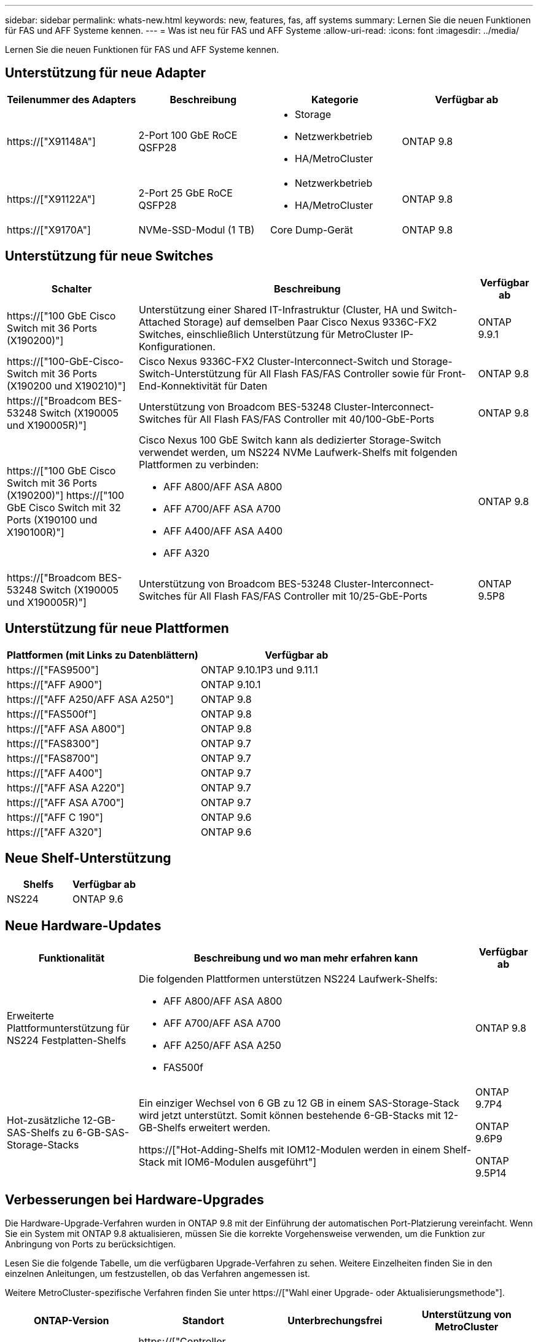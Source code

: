 ---
sidebar: sidebar 
permalink: whats-new.html 
keywords: new, features, fas, aff systems 
summary: Lernen Sie die neuen Funktionen für FAS und AFF Systeme kennen. 
---
= Was ist neu für FAS und AFF Systeme
:allow-uri-read: 
:icons: font
:imagesdir: ../media/


[role="lead"]
Lernen Sie die neuen Funktionen für FAS und AFF Systeme kennen.



== Unterstützung für neue Adapter

[cols="4*"]
|===
| Teilenummer des Adapters | Beschreibung | Kategorie | Verfügbar ab 


 a| 
https://["X91148A"]
 a| 
2-Port 100 GbE RoCE QSFP28
 a| 
* Storage
* Netzwerkbetrieb
* HA/MetroCluster

 a| 
ONTAP 9.8



 a| 
https://["X91122A"]
 a| 
2-Port 25 GbE RoCE QSFP28
 a| 
* Netzwerkbetrieb
* HA/MetroCluster

 a| 
ONTAP 9.8



 a| 
https://["X9170A"]
 a| 
NVMe-SSD-Modul (1 TB)
 a| 
Core Dump-Gerät
 a| 
ONTAP 9.8

|===


== Unterstützung für neue Switches

[cols="25h,~,~"]
|===
| Schalter | Beschreibung | Verfügbar ab 


 a| 
https://["100 GbE Cisco Switch mit 36 Ports (X190200)"]
 a| 
Unterstützung einer Shared IT-Infrastruktur (Cluster, HA und Switch-Attached Storage) auf demselben Paar Cisco Nexus 9336C-FX2 Switches, einschließlich Unterstützung für MetroCluster IP-Konfigurationen.
 a| 
ONTAP 9.9.1



 a| 
https://["100-GbE-Cisco-Switch mit 36 Ports (X190200 und X190210)"]
 a| 
Cisco Nexus 9336C-FX2 Cluster-Interconnect-Switch und Storage-Switch-Unterstützung für All Flash FAS/FAS Controller sowie für Front-End-Konnektivität für Daten
 a| 
ONTAP 9.8



 a| 
https://["Broadcom BES-53248 Switch (X190005 und X190005R)"]
 a| 
Unterstützung von Broadcom BES-53248 Cluster-Interconnect-Switches für All Flash FAS/FAS Controller mit 40/100-GbE-Ports
 a| 
ONTAP 9.8



 a| 
https://["100 GbE Cisco Switch mit 36 Ports (X190200)"] https://["100 GbE Cisco Switch mit 32 Ports (X190100 und X190100R)"]
 a| 
Cisco Nexus 100 GbE Switch kann als dedizierter Storage-Switch verwendet werden, um NS224 NVMe Laufwerk-Shelfs mit folgenden Plattformen zu verbinden:

* AFF A800/AFF ASA A800
* AFF A700/AFF ASA A700
* AFF A400/AFF ASA A400
* AFF A320

 a| 
ONTAP 9.8



 a| 
https://["Broadcom BES-53248 Switch (X190005 und X190005R)"]
 a| 
Unterstützung von Broadcom BES-53248 Cluster-Interconnect-Switches für All Flash FAS/FAS Controller mit 10/25-GbE-Ports
 a| 
ONTAP 9.5P8

|===


== Unterstützung für neue Plattformen

[cols="2*"]
|===
| Plattformen (mit Links zu Datenblättern) | Verfügbar ab 


 a| 
https://["FAS9500"]
 a| 
ONTAP 9.10.1P3 und 9.11.1



 a| 
https://["AFF A900"]
 a| 
ONTAP 9.10.1



 a| 
https://["AFF A250/AFF ASA A250"]
 a| 
ONTAP 9.8



 a| 
https://["FAS500f"]
 a| 
ONTAP 9.8



 a| 
https://["AFF ASA A800"]
 a| 
ONTAP 9.8



 a| 
https://["FAS8300"]
 a| 
ONTAP 9.7



 a| 
https://["FAS8700"]
 a| 
ONTAP 9.7



 a| 
https://["AFF A400"]
 a| 
ONTAP 9.7



 a| 
https://["AFF ASA A220"]
 a| 
ONTAP 9.7



 a| 
https://["AFF ASA A700"]
 a| 
ONTAP 9.7



 a| 
https://["AFF C 190"]
 a| 
ONTAP 9.6



 a| 
https://["AFF A320"]
 a| 
ONTAP 9.6

|===


== Neue Shelf-Unterstützung

[cols="2*"]
|===
| Shelfs | Verfügbar ab 


 a| 
NS224
 a| 
ONTAP 9.6

|===


== Neue Hardware-Updates

[cols="25h,~,~"]
|===
| Funktionalität | Beschreibung und wo man mehr erfahren kann | Verfügbar ab 


 a| 
Erweiterte Plattformunterstützung für NS224 Festplatten-Shelfs
 a| 
Die folgenden Plattformen unterstützen NS224 Laufwerk-Shelfs:

* AFF A800/AFF ASA A800
* AFF A700/AFF ASA A700
* AFF A250/AFF ASA A250
* FAS500f

 a| 
ONTAP 9.8



 a| 
Hot-zusätzliche 12-GB-SAS-Shelfs zu 6-GB-SAS-Storage-Stacks
 a| 
Ein einziger Wechsel von 6 GB zu 12 GB in einem SAS-Storage-Stack wird jetzt unterstützt. Somit können bestehende 6-GB-Stacks mit 12-GB-Shelfs erweitert werden.

https://["Hot-Adding-Shelfs mit IOM12-Modulen werden in einem Shelf-Stack mit IOM6-Modulen ausgeführt"]
 a| 
ONTAP 9.7P4

ONTAP 9.6P9

ONTAP 9.5P14

|===


== Verbesserungen bei Hardware-Upgrades

Die Hardware-Upgrade-Verfahren wurden in ONTAP 9.8 mit der Einführung der automatischen Port-Platzierung vereinfacht. Wenn Sie ein System mit ONTAP 9.8 aktualisieren, müssen Sie die korrekte Vorgehensweise verwenden, um die Funktion zur Anbringung von Ports zu berücksichtigen.

Lesen Sie die folgende Tabelle, um die verfügbaren Upgrade-Verfahren zu sehen. Weitere Einzelheiten finden Sie in den einzelnen Anleitungen, um festzustellen, ob das Verfahren angemessen ist.

Weitere MetroCluster-spezifische Verfahren finden Sie unter https://["Wahl einer Upgrade- oder Aktualisierungsmethode"].

[cols="4*"]
|===
| ONTAP-Version | Standort | Unterbrechungsfrei | Unterstützung von MetroCluster 


 a| 
9.8 auf 9.0.x
 a| 
https://["Controller Hardware Upgrade Express Guide"] (Vorhandener physischer Storage wird verschoben)
 a| 
Nein
 a| 
Nein



 a| 
https://["Controller Hardware Upgrade Express Guide"] (Verschieben von Volumes in neuen Storage)
 a| 
Ja.
 a| 
Nein



 a| 
9.8
 a| 
https://["Verwenden von Befehlen „`sSystem Controller replace`“ zum Upgrade der Controller-Hardware unter ONTAP 9.8"]
 a| 
Ja.
 a| 
Ja (FC)



 a| 
9.8
 a| 
https://["Verwenden Sie Aggregate Relocation, um Controller Hardware mit ONTAP 9.8 oder höher manuell zu aktualisieren"]
 a| 
Ja.
 a| 
Ja (FC)



 a| 
9.7 bis 9.5
 a| 
https://["Verwenden von Befehlen „`sSystem Controller replace`“ zum Aktualisieren der Controller-Hardware unter ONTAP 9.5 auf ONTAP 9.7"]
 a| 
Ja.
 a| 
Ja (FC)



 a| 
9.7 und früher
 a| 
https://["Aktualisieren von Controllern mit Aggregatverschiebung, um die Controller-Hardware mit ONTAP 9.7 und früher manuell zu aktualisieren"]
 a| 
Ja.
 a| 
Ja (FC)

|===